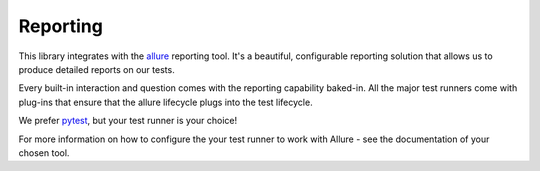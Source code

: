 Reporting
=========

This library integrates with the `allure <http://allure.qatools.ru/>`_ reporting tool.  It's a beautiful, configurable
reporting solution that allows us to produce detailed reports on our tests.

Every built-in interaction and question comes with the reporting capability baked-in.  All the major test runners come
with plug-ins that ensure that the allure lifecycle plugs into the test lifecycle.

We prefer `pytest <https://docs.pytest.org/en/latest/>`_, but your test runner is your choice!

For more information on how to configure the your test runner to work with Allure - see the documentation of your chosen
tool.
